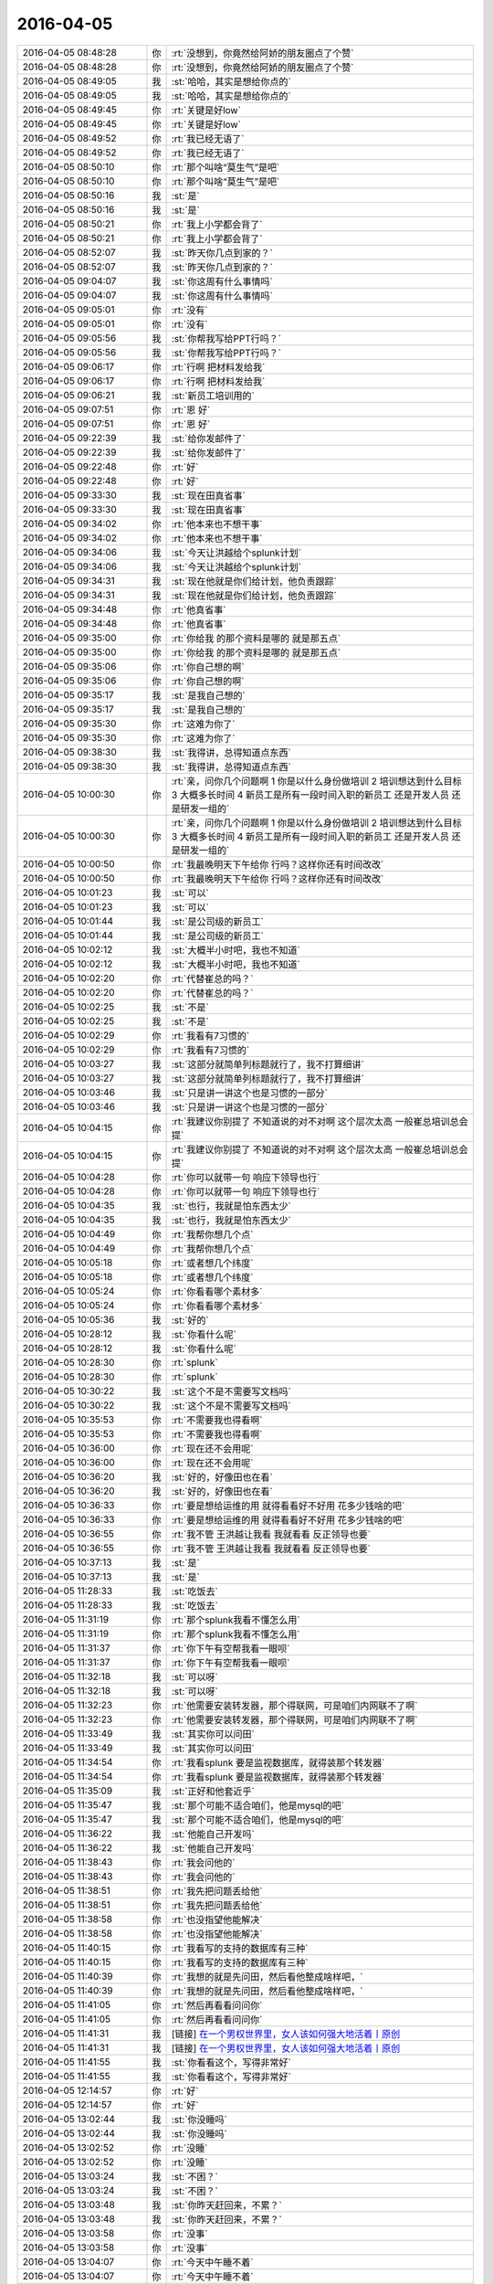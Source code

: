2016-04-05
-------------

.. list-table::
   :widths: 25, 1, 60

   * - 2016-04-05 08:48:28
     - 你
     - :rt:`没想到，你竟然给阿娇的朋友圈点了个赞`
   * - 2016-04-05 08:48:28
     - 你
     - :rt:`没想到，你竟然给阿娇的朋友圈点了个赞`
   * - 2016-04-05 08:49:05
     - 我
     - :st:`哈哈，其实是想给你点的`
   * - 2016-04-05 08:49:05
     - 我
     - :st:`哈哈，其实是想给你点的`
   * - 2016-04-05 08:49:45
     - 你
     - :rt:`关键是好low`
   * - 2016-04-05 08:49:45
     - 你
     - :rt:`关键是好low`
   * - 2016-04-05 08:49:52
     - 你
     - :rt:`我已经无语了`
   * - 2016-04-05 08:49:52
     - 你
     - :rt:`我已经无语了`
   * - 2016-04-05 08:50:10
     - 你
     - :rt:`那个叫啥“莫生气”是吧`
   * - 2016-04-05 08:50:10
     - 你
     - :rt:`那个叫啥“莫生气”是吧`
   * - 2016-04-05 08:50:16
     - 我
     - :st:`是`
   * - 2016-04-05 08:50:16
     - 我
     - :st:`是`
   * - 2016-04-05 08:50:21
     - 你
     - :rt:`我上小学都会背了`
   * - 2016-04-05 08:50:21
     - 你
     - :rt:`我上小学都会背了`
   * - 2016-04-05 08:52:07
     - 我
     - :st:`昨天你几点到家的？`
   * - 2016-04-05 08:52:07
     - 我
     - :st:`昨天你几点到家的？`
   * - 2016-04-05 09:04:07
     - 我
     - :st:`你这周有什么事情吗`
   * - 2016-04-05 09:04:07
     - 我
     - :st:`你这周有什么事情吗`
   * - 2016-04-05 09:05:01
     - 你
     - :rt:`没有`
   * - 2016-04-05 09:05:01
     - 你
     - :rt:`没有`
   * - 2016-04-05 09:05:56
     - 我
     - :st:`你帮我写给PPT行吗？`
   * - 2016-04-05 09:05:56
     - 我
     - :st:`你帮我写给PPT行吗？`
   * - 2016-04-05 09:06:17
     - 你
     - :rt:`行啊 把材料发给我`
   * - 2016-04-05 09:06:17
     - 你
     - :rt:`行啊 把材料发给我`
   * - 2016-04-05 09:06:21
     - 我
     - :st:`新员工培训用的`
   * - 2016-04-05 09:07:51
     - 你
     - :rt:`恩 好`
   * - 2016-04-05 09:07:51
     - 你
     - :rt:`恩 好`
   * - 2016-04-05 09:22:39
     - 我
     - :st:`给你发邮件了`
   * - 2016-04-05 09:22:39
     - 我
     - :st:`给你发邮件了`
   * - 2016-04-05 09:22:48
     - 你
     - :rt:`好`
   * - 2016-04-05 09:22:48
     - 你
     - :rt:`好`
   * - 2016-04-05 09:33:30
     - 我
     - :st:`现在田真省事`
   * - 2016-04-05 09:33:30
     - 我
     - :st:`现在田真省事`
   * - 2016-04-05 09:34:02
     - 你
     - :rt:`他本来也不想干事`
   * - 2016-04-05 09:34:02
     - 你
     - :rt:`他本来也不想干事`
   * - 2016-04-05 09:34:06
     - 我
     - :st:`今天让洪越给个splunk计划`
   * - 2016-04-05 09:34:06
     - 我
     - :st:`今天让洪越给个splunk计划`
   * - 2016-04-05 09:34:31
     - 我
     - :st:`现在他就是你们给计划，他负责跟踪`
   * - 2016-04-05 09:34:31
     - 我
     - :st:`现在他就是你们给计划，他负责跟踪`
   * - 2016-04-05 09:34:48
     - 你
     - :rt:`他真省事`
   * - 2016-04-05 09:34:48
     - 你
     - :rt:`他真省事`
   * - 2016-04-05 09:35:00
     - 你
     - :rt:`你给我 的那个资料是哪的 就是那五点`
   * - 2016-04-05 09:35:00
     - 你
     - :rt:`你给我 的那个资料是哪的 就是那五点`
   * - 2016-04-05 09:35:06
     - 你
     - :rt:`你自己想的啊`
   * - 2016-04-05 09:35:06
     - 你
     - :rt:`你自己想的啊`
   * - 2016-04-05 09:35:17
     - 我
     - :st:`是我自己想的`
   * - 2016-04-05 09:35:17
     - 我
     - :st:`是我自己想的`
   * - 2016-04-05 09:35:30
     - 你
     - :rt:`这难为你了`
   * - 2016-04-05 09:35:30
     - 你
     - :rt:`这难为你了`
   * - 2016-04-05 09:38:30
     - 我
     - :st:`我得讲，总得知道点东西`
   * - 2016-04-05 09:38:30
     - 我
     - :st:`我得讲，总得知道点东西`
   * - 2016-04-05 10:00:30
     - 你
     - :rt:`亲，问你几个问题啊    1 你是以什么身份做培训 2 培训想达到什么目标 3 大概多长时间 4 新员工是所有一段时间入职的新员工 还是开发人员 还是研发一组的`
   * - 2016-04-05 10:00:30
     - 你
     - :rt:`亲，问你几个问题啊    1 你是以什么身份做培训 2 培训想达到什么目标 3 大概多长时间 4 新员工是所有一段时间入职的新员工 还是开发人员 还是研发一组的`
   * - 2016-04-05 10:00:50
     - 你
     - :rt:`我最晚明天下午给你 行吗？这样你还有时间改改`
   * - 2016-04-05 10:00:50
     - 你
     - :rt:`我最晚明天下午给你 行吗？这样你还有时间改改`
   * - 2016-04-05 10:01:23
     - 我
     - :st:`可以`
   * - 2016-04-05 10:01:23
     - 我
     - :st:`可以`
   * - 2016-04-05 10:01:44
     - 我
     - :st:`是公司级的新员工`
   * - 2016-04-05 10:01:44
     - 我
     - :st:`是公司级的新员工`
   * - 2016-04-05 10:02:12
     - 我
     - :st:`大概半小时吧，我也不知道`
   * - 2016-04-05 10:02:12
     - 我
     - :st:`大概半小时吧，我也不知道`
   * - 2016-04-05 10:02:20
     - 你
     - :rt:`代替崔总的吗？`
   * - 2016-04-05 10:02:20
     - 你
     - :rt:`代替崔总的吗？`
   * - 2016-04-05 10:02:25
     - 我
     - :st:`不是`
   * - 2016-04-05 10:02:25
     - 我
     - :st:`不是`
   * - 2016-04-05 10:02:29
     - 你
     - :rt:`我看有7习惯的`
   * - 2016-04-05 10:02:29
     - 你
     - :rt:`我看有7习惯的`
   * - 2016-04-05 10:03:27
     - 我
     - :st:`这部分就简单列标题就行了，我不打算细讲`
   * - 2016-04-05 10:03:27
     - 我
     - :st:`这部分就简单列标题就行了，我不打算细讲`
   * - 2016-04-05 10:03:46
     - 我
     - :st:`只是讲一讲这个也是习惯的一部分`
   * - 2016-04-05 10:03:46
     - 我
     - :st:`只是讲一讲这个也是习惯的一部分`
   * - 2016-04-05 10:04:15
     - 你
     - :rt:`我建议你别提了 不知道说的对不对啊 这个层次太高 一般崔总培训总会提`
   * - 2016-04-05 10:04:15
     - 你
     - :rt:`我建议你别提了 不知道说的对不对啊 这个层次太高 一般崔总培训总会提`
   * - 2016-04-05 10:04:28
     - 你
     - :rt:`你可以就带一句 响应下领导也行`
   * - 2016-04-05 10:04:28
     - 你
     - :rt:`你可以就带一句 响应下领导也行`
   * - 2016-04-05 10:04:35
     - 我
     - :st:`也行，我就是怕东西太少`
   * - 2016-04-05 10:04:35
     - 我
     - :st:`也行，我就是怕东西太少`
   * - 2016-04-05 10:04:49
     - 你
     - :rt:`我帮你想几个点`
   * - 2016-04-05 10:04:49
     - 你
     - :rt:`我帮你想几个点`
   * - 2016-04-05 10:05:18
     - 你
     - :rt:`或者想几个纬度`
   * - 2016-04-05 10:05:18
     - 你
     - :rt:`或者想几个纬度`
   * - 2016-04-05 10:05:24
     - 你
     - :rt:`你看看哪个素材多`
   * - 2016-04-05 10:05:24
     - 你
     - :rt:`你看看哪个素材多`
   * - 2016-04-05 10:05:36
     - 我
     - :st:`好的`
   * - 2016-04-05 10:28:12
     - 我
     - :st:`你看什么呢`
   * - 2016-04-05 10:28:12
     - 我
     - :st:`你看什么呢`
   * - 2016-04-05 10:28:30
     - 你
     - :rt:`splunk`
   * - 2016-04-05 10:28:30
     - 你
     - :rt:`splunk`
   * - 2016-04-05 10:30:22
     - 我
     - :st:`这个不是不需要写文档吗`
   * - 2016-04-05 10:30:22
     - 我
     - :st:`这个不是不需要写文档吗`
   * - 2016-04-05 10:35:53
     - 你
     - :rt:`不需要我也得看啊`
   * - 2016-04-05 10:35:53
     - 你
     - :rt:`不需要我也得看啊`
   * - 2016-04-05 10:36:00
     - 你
     - :rt:`现在还不会用呢`
   * - 2016-04-05 10:36:00
     - 你
     - :rt:`现在还不会用呢`
   * - 2016-04-05 10:36:20
     - 我
     - :st:`好的，好像田也在看`
   * - 2016-04-05 10:36:20
     - 我
     - :st:`好的，好像田也在看`
   * - 2016-04-05 10:36:33
     - 你
     - :rt:`要是想给运维的用 就得看看好不好用 花多少钱啥的吧`
   * - 2016-04-05 10:36:33
     - 你
     - :rt:`要是想给运维的用 就得看看好不好用 花多少钱啥的吧`
   * - 2016-04-05 10:36:55
     - 你
     - :rt:`我不管 王洪越让我看 我就看看 反正领导也要`
   * - 2016-04-05 10:36:55
     - 你
     - :rt:`我不管 王洪越让我看 我就看看 反正领导也要`
   * - 2016-04-05 10:37:13
     - 我
     - :st:`是`
   * - 2016-04-05 10:37:13
     - 我
     - :st:`是`
   * - 2016-04-05 11:28:33
     - 我
     - :st:`吃饭去`
   * - 2016-04-05 11:28:33
     - 我
     - :st:`吃饭去`
   * - 2016-04-05 11:31:19
     - 你
     - :rt:`那个splunk我看不懂怎么用`
   * - 2016-04-05 11:31:19
     - 你
     - :rt:`那个splunk我看不懂怎么用`
   * - 2016-04-05 11:31:37
     - 你
     - :rt:`你下午有空帮我看一眼呗`
   * - 2016-04-05 11:31:37
     - 你
     - :rt:`你下午有空帮我看一眼呗`
   * - 2016-04-05 11:32:18
     - 我
     - :st:`可以呀`
   * - 2016-04-05 11:32:18
     - 我
     - :st:`可以呀`
   * - 2016-04-05 11:32:23
     - 你
     - :rt:`他需要安装转发器，那个得联网，可是咱们内网联不了啊`
   * - 2016-04-05 11:32:23
     - 你
     - :rt:`他需要安装转发器，那个得联网，可是咱们内网联不了啊`
   * - 2016-04-05 11:33:49
     - 我
     - :st:`其实你可以问田`
   * - 2016-04-05 11:33:49
     - 我
     - :st:`其实你可以问田`
   * - 2016-04-05 11:34:54
     - 你
     - :rt:`我看splunk 要是监视数据库，就得装那个转发器`
   * - 2016-04-05 11:34:54
     - 你
     - :rt:`我看splunk 要是监视数据库，就得装那个转发器`
   * - 2016-04-05 11:35:09
     - 我
     - :st:`正好和他套近乎`
   * - 2016-04-05 11:35:47
     - 我
     - :st:`那个可能不适合咱们，他是mysql的吧`
   * - 2016-04-05 11:35:47
     - 我
     - :st:`那个可能不适合咱们，他是mysql的吧`
   * - 2016-04-05 11:36:22
     - 我
     - :st:`他能自己开发吗`
   * - 2016-04-05 11:36:22
     - 我
     - :st:`他能自己开发吗`
   * - 2016-04-05 11:38:43
     - 你
     - :rt:`我会问他的`
   * - 2016-04-05 11:38:43
     - 你
     - :rt:`我会问他的`
   * - 2016-04-05 11:38:51
     - 你
     - :rt:`我先把问题丢给他`
   * - 2016-04-05 11:38:51
     - 你
     - :rt:`我先把问题丢给他`
   * - 2016-04-05 11:38:58
     - 你
     - :rt:`也没指望他能解决`
   * - 2016-04-05 11:38:58
     - 你
     - :rt:`也没指望他能解决`
   * - 2016-04-05 11:40:15
     - 你
     - :rt:`我看写的支持的数据库有三种`
   * - 2016-04-05 11:40:15
     - 你
     - :rt:`我看写的支持的数据库有三种`
   * - 2016-04-05 11:40:39
     - 你
     - :rt:`我想的就是先问田，然后看他整成啥样吧，`
   * - 2016-04-05 11:40:39
     - 你
     - :rt:`我想的就是先问田，然后看他整成啥样吧，`
   * - 2016-04-05 11:41:05
     - 你
     - :rt:`然后再看看问问你`
   * - 2016-04-05 11:41:05
     - 你
     - :rt:`然后再看看问问你`
   * - 2016-04-05 11:41:31
     - 我
     - [链接] `在一个男权世界里，女人该如何强大地活着丨原创 <http://mp.weixin.qq.com/s?__biz=MjM5Mjc2MDQwMw==&mid=402918089&idx=1&sn=46462e6b4a810bc1f6d810875fc4fe8f&scene=1&srcid=0405TRMhRbNHMWsGYnLT8vHY#rd>`_
   * - 2016-04-05 11:41:31
     - 我
     - [链接] `在一个男权世界里，女人该如何强大地活着丨原创 <http://mp.weixin.qq.com/s?__biz=MjM5Mjc2MDQwMw==&mid=402918089&idx=1&sn=46462e6b4a810bc1f6d810875fc4fe8f&scene=1&srcid=0405TRMhRbNHMWsGYnLT8vHY#rd>`_
   * - 2016-04-05 11:41:55
     - 我
     - :st:`你看看这个，写得非常好`
   * - 2016-04-05 11:41:55
     - 我
     - :st:`你看看这个，写得非常好`
   * - 2016-04-05 12:14:57
     - 你
     - :rt:`好`
   * - 2016-04-05 12:14:57
     - 你
     - :rt:`好`
   * - 2016-04-05 13:02:44
     - 我
     - :st:`你没睡吗`
   * - 2016-04-05 13:02:44
     - 我
     - :st:`你没睡吗`
   * - 2016-04-05 13:02:52
     - 你
     - :rt:`没睡`
   * - 2016-04-05 13:02:52
     - 你
     - :rt:`没睡`
   * - 2016-04-05 13:03:24
     - 我
     - :st:`不困？`
   * - 2016-04-05 13:03:24
     - 我
     - :st:`不困？`
   * - 2016-04-05 13:03:48
     - 我
     - :st:`你昨天赶回来，不累？`
   * - 2016-04-05 13:03:48
     - 我
     - :st:`你昨天赶回来，不累？`
   * - 2016-04-05 13:03:58
     - 你
     - :rt:`没事`
   * - 2016-04-05 13:03:58
     - 你
     - :rt:`没事`
   * - 2016-04-05 13:04:07
     - 你
     - :rt:`今天中午睡不着`
   * - 2016-04-05 13:04:07
     - 你
     - :rt:`今天中午睡不着`
   * - 2016-04-05 13:04:14
     - 我
     - :st:`年轻真好`
   * - 2016-04-05 13:04:14
     - 我
     - :st:`年轻真好`
   * - 2016-04-05 13:05:00
     - 你
     - :rt:`呵呵`
   * - 2016-04-05 13:05:00
     - 你
     - :rt:`呵呵`
   * - 2016-04-05 13:18:55
     - 我
     - :st:`你有什么需要问我的`
   * - 2016-04-05 13:18:55
     - 我
     - :st:`你有什么需要问我的`
   * - 2016-04-05 13:20:01
     - 你
     - :rt:`现在还没有`
   * - 2016-04-05 13:20:01
     - 你
     - :rt:`现在还没有`
   * - 2016-04-05 13:20:08
     - 你
     - :rt:`等会 我在写东西`
   * - 2016-04-05 13:20:08
     - 你
     - :rt:`等会 我在写东西`
   * - 2016-04-05 13:20:11
     - 我
     - :st:`好的`
   * - 2016-04-05 13:20:11
     - 我
     - :st:`好的`
   * - 2016-04-05 13:39:17
     - 你
     - :rt:`问你个问题 为什么我们容易看到别人的缺点而不容易看到自己的呢`
   * - 2016-04-05 13:39:17
     - 你
     - :rt:`问你个问题 为什么我们容易看到别人的缺点而不容易看到自己的呢`
   * - 2016-04-05 13:40:20
     - 我
     - :st:`自我保护`
   * - 2016-04-05 13:40:20
     - 我
     - :st:`自我保护`
   * - 2016-04-05 13:40:33
     - 我
     - :st:`还有竞争`
   * - 2016-04-05 13:40:33
     - 我
     - :st:`还有竞争`
   * - 2016-04-05 13:42:07
     - 你
     - :rt:`可是这样并不能让个体在竞争中有什么优势啊`
   * - 2016-04-05 13:42:07
     - 你
     - :rt:`可是这样并不能让个体在竞争中有什么优势啊`
   * - 2016-04-05 13:42:33
     - 我
     - :st:`这个说起来有点复杂`
   * - 2016-04-05 13:42:33
     - 我
     - :st:`这个说起来有点复杂`
   * - 2016-04-05 13:42:42
     - 我
     - :st:`你知道谎言吧`
   * - 2016-04-05 13:42:42
     - 我
     - :st:`你知道谎言吧`
   * - 2016-04-05 13:42:52
     - 我
     - :st:`这里面涉及到成本的问题`
   * - 2016-04-05 13:42:52
     - 我
     - :st:`这里面涉及到成本的问题`
   * - 2016-04-05 13:43:03
     - 你
     - :rt:`这个比较长`
   * - 2016-04-05 13:43:03
     - 你
     - :rt:`这个比较长`
   * - 2016-04-05 13:43:09
     - 你
     - :rt:`等有时间再说`
   * - 2016-04-05 13:43:09
     - 你
     - :rt:`等有时间再说`
   * - 2016-04-05 13:43:10
     - 我
     - :st:`这么做的成本比较低`
   * - 2016-04-05 13:43:10
     - 我
     - :st:`这么做的成本比较低`
   * - 2016-04-05 13:43:14
     - 我
     - :st:`好的`
   * - 2016-04-05 13:43:14
     - 我
     - :st:`好的`
   * - 2016-04-05 14:50:58
     - 我
     - :st:`你怎么样`
   * - 2016-04-05 14:50:58
     - 我
     - :st:`你怎么样`
   * - 2016-04-05 15:05:51
     - 我
     - :st:`亲，怎么啦`
   * - 2016-04-05 15:05:51
     - 我
     - :st:`亲，怎么啦`
   * - 2016-04-05 15:59:43
     - 我
     - :st:`你们什么评审会，这么久？`
   * - 2016-04-05 15:59:43
     - 我
     - :st:`你们什么评审会，这么久？`
   * - 2016-04-05 18:03:48
     - 你
     - :rt:`变更那个洪越说题给老田，让老田决策`
   * - 2016-04-05 18:03:48
     - 你
     - :rt:`变更那个洪越说题给老田，让老田决策`
   * - 2016-04-05 18:03:57
     - 你
     - :rt:`你今天几点走`
   * - 2016-04-05 18:03:57
     - 你
     - :rt:`你今天几点走`
   * - 2016-04-05 18:04:17
     - 我
     - :st:`我刚才和耿燕聊了一下，应该从耿燕那走`
   * - 2016-04-05 18:04:17
     - 我
     - :st:`我刚才和耿燕聊了一下，应该从耿燕那走`
   * - 2016-04-05 18:04:29
     - 我
     - :st:`我还不知道，你几点走？`
   * - 2016-04-05 18:04:29
     - 我
     - :st:`我还不知道，你几点走？`
   * - 2016-04-05 18:04:52
     - 你
     - :rt:`是走，但是说这个变更接不接受，让老田拍板`
   * - 2016-04-05 18:04:52
     - 你
     - :rt:`是走，但是说这个变更接不接受，让老田拍板`
   * - 2016-04-05 18:05:47
     - 我
     - :st:`好的`
   * - 2016-04-05 18:05:47
     - 我
     - :st:`好的`
   * - 2016-04-05 20:23:00
     - 你
     - :rt:`王大叔，一会发给你邮件 check下`
   * - 2016-04-05 20:23:00
     - 你
     - :rt:`王大叔，一会发给你邮件 check下`
   * - 2016-04-05 20:26:40
     - 我
     - :st:`好`
   * - 2016-04-05 20:26:40
     - 我
     - :st:`好`
   * - 2016-04-05 20:32:39
     - 你
     - :rt:`看下 因为洪越让我在邮件上回复 我不知道回给谁 这事他说让老田拍  我怕王洪越又找我事`
   * - 2016-04-05 20:32:39
     - 你
     - :rt:`看下 因为洪越让我在邮件上回复 我不知道回给谁 这事他说让老田拍  我怕王洪越又找我事`
   * - 2016-04-05 20:33:25
     - 我
     - :st:`好`
   * - 2016-04-05 20:33:25
     - 我
     - :st:`好`
   * - 2016-04-05 20:33:37
     - 你
     - :rt:`这样写行吗`
   * - 2016-04-05 20:33:37
     - 你
     - :rt:`这样写行吗`
   * - 2016-04-05 20:34:30
     - 我
     - :st:`行，换成田总`
   * - 2016-04-05 20:34:30
     - 我
     - :st:`行，换成田总`
   * - 2016-04-05 20:34:40
     - 你
     - :rt:`好的`
   * - 2016-04-05 20:34:40
     - 你
     - :rt:`好的`
   * - 2016-04-05 20:34:46
     - 我
     - :st:`你回复所有人`
   * - 2016-04-05 20:34:46
     - 我
     - :st:`你回复所有人`
   * - 2016-04-05 20:35:00
     - 你
     - :rt:`直接发给洪越和田总了 然后抄送所有人`
   * - 2016-04-05 20:35:00
     - 你
     - :rt:`直接发给洪越和田总了 然后抄送所有人`
   * - 2016-04-05 20:35:01
     - 我
     - :st:`我考虑一下用不用回复`
   * - 2016-04-05 20:35:01
     - 我
     - :st:`我考虑一下用不用回复`
   * - 2016-04-05 20:35:02
     - 你
     - :rt:`行吗`
   * - 2016-04-05 20:35:02
     - 你
     - :rt:`行吗`
   * - 2016-04-05 20:35:07
     - 你
     - :rt:`好的`
   * - 2016-04-05 20:35:07
     - 你
     - :rt:`好的`
   * - 2016-04-05 20:35:25
     - 我
     - :st:`有耿燕吧`
   * - 2016-04-05 20:35:25
     - 我
     - :st:`有耿燕吧`
   * - 2016-04-05 20:35:35
     - 你
     - :rt:`有 没有我填上他`
   * - 2016-04-05 20:35:35
     - 你
     - :rt:`有 没有我填上他`
   * - 2016-04-05 20:35:42
     - 我
     - :st:`好的`
   * - 2016-04-05 20:35:42
     - 我
     - :st:`好的`
   * - 2016-04-05 20:36:02
     - 我
     - :st:`我今天和耿燕商量了这事`
   * - 2016-04-05 20:36:02
     - 我
     - :st:`我今天和耿燕商量了这事`
   * - 2016-04-05 20:36:11
     - 你
     - :rt:`怎么样`
   * - 2016-04-05 20:36:11
     - 你
     - :rt:`怎么样`
   * - 2016-04-05 20:36:26
     - 我
     - :st:`我建议按流程做`
   * - 2016-04-05 20:36:26
     - 我
     - :st:`我建议按流程做`
   * - 2016-04-05 20:36:46
     - 我
     - :st:`先发起变更请求`
   * - 2016-04-05 20:36:46
     - 我
     - :st:`先发起变更请求`
   * - 2016-04-05 20:36:52
     - 我
     - :st:`然后评审`
   * - 2016-04-05 20:36:52
     - 我
     - :st:`然后评审`
   * - 2016-04-05 20:37:05
     - 我
     - :st:`耿燕同意了`
   * - 2016-04-05 20:37:05
     - 我
     - :st:`耿燕同意了`
   * - 2016-04-05 20:37:34
     - 我
     - :st:`我想看看情况，不行明天晨会我提`
   * - 2016-04-05 20:37:34
     - 我
     - :st:`我想看看情况，不行明天晨会我提`
   * - 2016-04-05 20:37:55
     - 你
     - :rt:`王洪越说他会提`
   * - 2016-04-05 20:37:55
     - 你
     - :rt:`王洪越说他会提`
   * - 2016-04-05 20:38:25
     - 我
     - :st:`他提他的我提我的`
   * - 2016-04-05 20:38:25
     - 我
     - :st:`他提他的我提我的`
   * - 2016-04-05 20:39:15
     - 你
     - :rt:`好的`
   * - 2016-04-05 20:39:15
     - 你
     - :rt:`好的`
   * - 2016-04-05 20:39:19
     - 你
     - :rt:`你安排吧`
   * - 2016-04-05 20:39:19
     - 你
     - :rt:`你安排吧`
   * - 2016-04-05 20:39:23
     - 你
     - :rt:`我今天加班`
   * - 2016-04-05 20:39:23
     - 你
     - :rt:`我今天加班`
   * - 2016-04-05 20:39:30
     - 你
     - :rt:`晚点回去`
   * - 2016-04-05 20:39:30
     - 你
     - :rt:`晚点回去`
   * - 2016-04-05 20:39:35
     - 我
     - :st:`啊`
   * - 2016-04-05 20:39:35
     - 我
     - :st:`啊`
   * - 2016-04-05 20:39:58
     - 我
     - :st:`早知道我晚点走了`
   * - 2016-04-05 20:39:58
     - 我
     - :st:`早知道我晚点走了`
   * - 2016-04-05 20:40:04
     - 我
     - :st:`陪你一会`
   * - 2016-04-05 20:40:04
     - 我
     - :st:`陪你一会`
   * - 2016-04-05 20:40:07
     - 你
     - :rt:`太晚了`
   * - 2016-04-05 20:40:07
     - 你
     - :rt:`太晚了`
   * - 2016-04-05 20:40:11
     - 我
     - :st:`你是调研吗`
   * - 2016-04-05 20:40:11
     - 我
     - :st:`你是调研吗`
   * - 2016-04-05 20:40:22
     - 你
     - :rt:`我最近都加班 我得把splunk的整出来`
   * - 2016-04-05 20:40:22
     - 你
     - :rt:`我最近都加班 我得把splunk的整出来`
   * - 2016-04-05 20:40:37
     - 你
     - :rt:`不过今晚加班是想给你写PPT`
   * - 2016-04-05 20:40:37
     - 你
     - :rt:`不过今晚加班是想给你写PPT`
   * - 2016-04-05 20:41:00
     - 我
     - :st:`算了，我自己写吧`
   * - 2016-04-05 20:41:00
     - 我
     - :st:`算了，我自己写吧`
   * - 2016-04-05 20:41:06
     - 你
     - :rt:`没事啊`
   * - 2016-04-05 20:41:06
     - 你
     - :rt:`没事啊`
   * - 2016-04-05 20:41:14
     - 我
     - :st:`害你加班`
   * - 2016-04-05 20:41:14
     - 我
     - :st:`害你加班`
   * - 2016-04-05 20:41:17
     - 你
     - :rt:`我帮你看看吧 我觉得我写的也不好`
   * - 2016-04-05 20:41:17
     - 你
     - :rt:`我帮你看看吧 我觉得我写的也不好`
   * - 2016-04-05 20:41:28
     - 你
     - :rt:`我喜欢加班写PPT`
   * - 2016-04-05 20:41:28
     - 你
     - :rt:`我喜欢加班写PPT`
   * - 2016-04-05 20:42:10
     - 我
     - :st:`好吧，早点回去，别太晚了`
   * - 2016-04-05 20:42:10
     - 我
     - :st:`好吧，早点回去，别太晚了`
   * - 2016-04-05 20:42:18
     - 你
     - :rt:`恩 好`
   * - 2016-04-05 20:42:18
     - 你
     - :rt:`恩 好`
   * - 2016-04-05 20:55:30
     - 你
     - :rt:`亲 我给你打电话说吧`
   * - 2016-04-05 20:55:30
     - 你
     - :rt:`亲 我给你打电话说吧`
   * - 2016-04-05 20:55:38
     - 你
     - :rt:`你方便接电话吗`
   * - 2016-04-05 20:55:38
     - 你
     - :rt:`你方便接电话吗`
   * - 2016-04-05 20:56:14
     - 我
     - :st:`好的`
   * - 2016-04-05 20:56:14
     - 我
     - :st:`好的`
   * - 2016-04-05 21:23:10
     - 你
     - :rt:`非常抱歉`
   * - 2016-04-05 21:23:10
     - 你
     - :rt:`非常抱歉`
   * - 2016-04-05 21:23:23
     - 我
     - :st:`没事的，真的`
   * - 2016-04-05 21:23:23
     - 我
     - :st:`没事的，真的`
   * - 2016-04-05 21:23:37
     - 你
     - :rt:`恩，好`
   * - 2016-04-05 21:23:37
     - 你
     - :rt:`恩，好`
   * - 2016-04-05 21:24:08
     - 我
     - :st:`路上慢点，不然我会担心你的`
   * - 2016-04-05 21:24:08
     - 我
     - :st:`路上慢点，不然我会担心你的`
   * - 2016-04-05 21:24:21
     - 你
     - :rt:`没事`
   * - 2016-04-05 21:24:21
     - 你
     - :rt:`没事`
   * - 2016-04-05 21:24:29
     - 你
     - .. image:: /images/57611.jpg
          :width: 100px
   * - 2016-04-05 21:24:49
     - 你
     - :rt:`这人多会停车`
   * - 2016-04-05 21:24:49
     - 你
     - :rt:`这人多会停车`
   * - 2016-04-05 21:25:05
     - 我
     - :st:`哈哈`
   * - 2016-04-05 21:25:05
     - 我
     - :st:`哈哈`
   * - 2016-04-05 21:25:19
     - 我
     - :st:`你没问题吧`
   * - 2016-04-05 21:25:19
     - 我
     - :st:`你没问题吧`
   * - 2016-04-05 21:25:27
     - 我
     - :st:`有点近`
   * - 2016-04-05 21:25:27
     - 我
     - :st:`有点近`
   * - 2016-04-05 21:25:28
     - 你
     - :rt:`那白的是我的`
   * - 2016-04-05 21:25:28
     - 你
     - :rt:`那白的是我的`
   * - 2016-04-05 21:25:33
     - 你
     - :rt:`没事`
   * - 2016-04-05 21:25:33
     - 你
     - :rt:`没事`
   * - 2016-04-05 21:25:37
     - 我
     - :st:`好的`
   * - 2016-04-05 21:25:37
     - 我
     - :st:`好的`
   * - 2016-04-05 21:25:42
     - 你
     - :rt:`你加点班吧，`
   * - 2016-04-05 21:25:42
     - 你
     - :rt:`你加点班吧，`
   * - 2016-04-05 21:25:46
     - 你
     - :rt:`不好意思啦`
   * - 2016-04-05 21:25:46
     - 你
     - :rt:`不好意思啦`
   * - 2016-04-05 21:25:50
     - 我
     - :st:`没事`
   * - 2016-04-05 21:25:50
     - 我
     - :st:`没事`
   * - 2016-04-05 21:26:02
     - 我
     - :st:`待会我就写`
   * - 2016-04-05 21:26:02
     - 我
     - :st:`待会我就写`
   * - 2016-04-05 21:26:43
     - 你
     - :rt:`我走了`
   * - 2016-04-05 21:26:43
     - 你
     - :rt:`我走了`
   * - 2016-04-05 21:26:48
     - 你
     - :rt:`开车`
   * - 2016-04-05 21:26:48
     - 你
     - :rt:`开车`
   * - 2016-04-05 21:26:51
     - 你
     - :rt:`别回了`
   * - 2016-04-05 21:26:51
     - 你
     - :rt:`别回了`
   * - 2016-04-05 21:26:53
     - 我
     - :st:`好`
   * - 2016-04-05 21:26:53
     - 我
     - :st:`好`
   * - 2016-04-05 21:26:57
     - 你
     - :rt:`哈哈`
   * - 2016-04-05 21:26:57
     - 你
     - :rt:`哈哈`